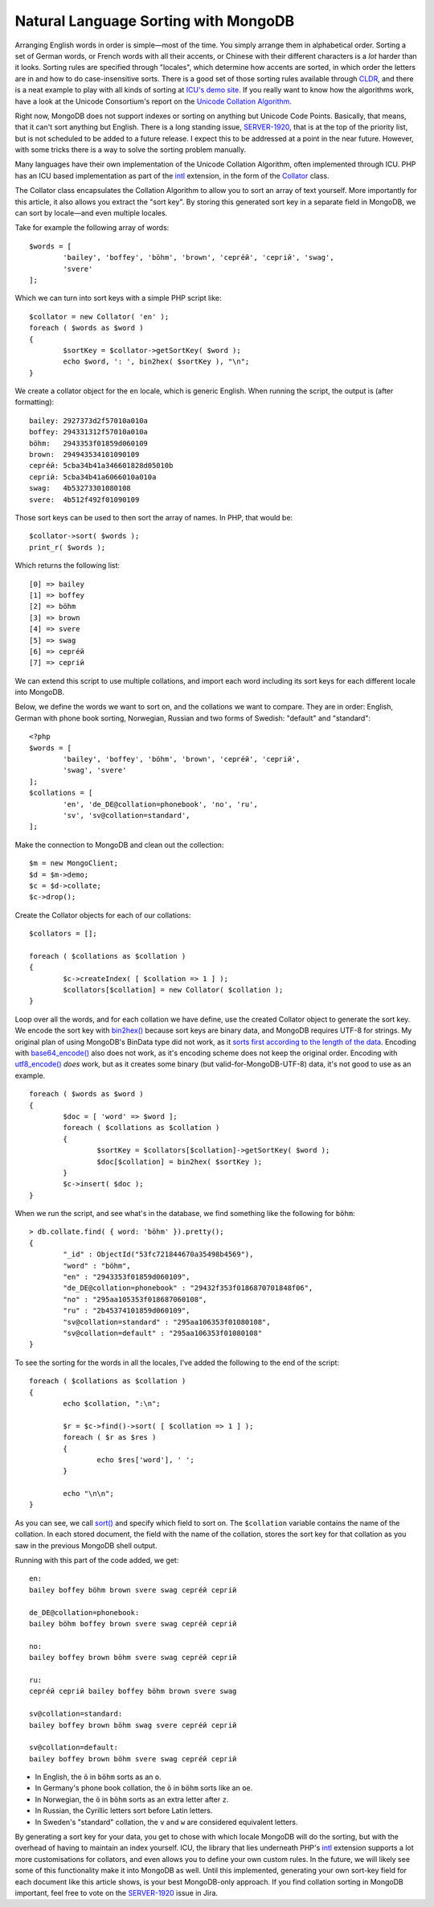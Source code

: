 Natural Language Sorting with MongoDB
=====================================

.. articleMetaData::
   :Where: London, UK
   :Date: 2014-08-27 09:33 Europe/London
   :Tags: blog, php, mongodb
   :Short: mdbcoll

Arranging English words in order is simple—most of the time. You simply
arrange them in alphabetical order. Sorting a set of German words, or French
words with all their accents, or Chinese with their different characters is a
*lot* harder than it looks. Sorting rules are specified through
"locales", which determine how accents are sorted, in which order the letters
are in and how to do case-insensitive sorts. There is a good set of those
sorting rules available through CLDR_, and there is a neat example to play
with all kinds of sorting at `ICU's demo site`_. If you really want to know
how the algorithms work, have a look at the Unicode Consortium's report on the
`Unicode Collation Algorithm`_.

.. _`ICU's demo site`: http://demo.icu-project.org/icu-bin/locexp?_=en_UK&d_=en&x=col
.. _CLDR: http://cldr.unicode.org/index/cldr-spec/collation-guidelines
.. _`Unicode Collation Algorithm`: http://www.unicode.org/reports/tr10/

Right now, MongoDB does not support indexes or sorting on anything but Unicode
Code Points. Basically, that means, that it can't sort anything but English.
There is a long standing issue, `SERVER-1920`_, that is at the top
of the priority list, but is not scheduled to be added to a future release. 
I expect this to be addressed at a point in the near future. 
However, with some tricks there is a way to solve the 
sorting problem manually.

Many languages have their own implementation of the Unicode Collation
Algorithm, often implemented through ICU. PHP has an ICU based implementation
as part of the intl_ extension, in the form of the Collator_ class.

.. _intl: http://php.net/manual/en/book.intl.php
.. _Collator: http://php.net/manual/en/class.collator.php
.. _`SERVER-1920`: https://jira.mongodb.org/browse/SERVER-1920

The Collator class encapsulates the Collation Algorithm to allow you to sort
an array of text yourself. More importantly for this article, it also allows
you extract the "sort key". By storing this generated sort key in a separate
field in MongoDB, we can sort by locale—and even multiple locales.

Take for example the following array of words::

	$words = [
		'bailey', 'boffey', 'böhm', 'brown', 'серге́й', 'сергій', 'swag',
		'svere' 
	];

Which we can turn into sort keys with a simple PHP script like::

	$collator = new Collator( 'en' );
	foreach ( $words as $word )
	{
		$sortKey = $collator->getSortKey( $word );
		echo $word, ': ', bin2hex( $sortKey ), "\n";
	}

We create a collator object for the ``en`` locale, which is generic English.
When running the script, the output is (after formatting)::

	bailey: 2927373d2f57010a010a
	boffey: 294331312f57010a010a
	böhm:   2943353f01859d060109
	brown:  294943534101090109
	серге́й: 5cba34b41a346601828d05010b
	сергій: 5cba34b41a6066010a010a
	swag:   4b53273301080108
	svere:  4b512f492f01090109

Those sort keys can be used to then sort the array of names. In PHP, that
would be::

	$collator->sort( $words );
	print_r( $words );

Which returns the following list::

	[0] => bailey
	[1] => boffey
	[2] => böhm
	[3] => brown
	[4] => svere
	[5] => swag
	[6] => серге́й
	[7] => сергій

We can extend this script to use multiple collations, and import each word
including its sort keys for each different locale into MongoDB.

Below, we define the words we want to sort on, and the collations we want to
compare. They are in order: English, German with phone book sorting, Norwegian,
Russian and two forms of Swedish: "default" and "standard"::

	<?php
	$words = [ 
		'bailey', 'boffey', 'böhm', 'brown', 'серге́й', 'сергій', 
		'swag', 'svere' 
	];
	$collations = [ 
		'en', 'de_DE@collation=phonebook', 'no', 'ru', 
		'sv', 'sv@collation=standard',
	];

Make the connection to MongoDB and clean out the collection::

	$m = new MongoClient;
	$d = $m->demo;
	$c = $d->collate;
	$c->drop();

Create the Collator objects for each of our collations::

	$collators = [];

	foreach ( $collations as $collation )
	{
		$c->createIndex( [ $collation => 1 ] );
		$collators[$collation] = new Collator( $collation );
	}

Loop over all the words, and for each collation we have define, use the
created Collator object to generate the sort key. We encode the sort key with
`bin2hex()`_ because sort keys are binary data, and MongoDB requires UTF-8 for
strings. My original plan of using MongoDB's BinData type did not work, as it
`sorts first according to the length of the data`_. Encoding with
`base64_encode()`_ also does not work, as it's encoding scheme does not keep
the original order. Encoding with `utf8_encode()`_ *does* work, but as it
creates some binary (but valid-for-MongoDB-UTF-8) data, it's not good to use as
an example.

::

	foreach ( $words as $word )
	{
		$doc = [ 'word' => $word ];
		foreach ( $collations as $collation )
		{
			$sortKey = $collators[$collation]->getSortKey( $word );
			$doc[$collation] = bin2hex( $sortKey );
		}
		$c->insert( $doc );
	}

.. _`bin2hex()`: http://docs.php.net/bin2hex
.. _`sorts first according to the length of the data`: http://docs.mongodb.org/manual/reference/bson-types/#comparison-sort-order
.. _`base64_encode()`: http://docs.php.net/base64_encode
.. _`utf8_encode()`: http://docs.php.net/utf8_encode

When we run the script, and see what's in the database, we find something like
the following for ``böhm``::

	> db.collate.find( { word: 'böhm' }).pretty();
	{
		"_id" : ObjectId("53fc721844670a35498b4569"),
		"word" : "böhm",
		"en" : "2943353f01859d060109",
		"de_DE@collation=phonebook" : "29432f353f0186870701848f06",
		"no" : "295aa105353f018687060108",
		"ru" : "2b45374101859d060109",
		"sv@collation=standard" : "295aa106353f01080108",
		"sv@collation=default" : "295aa106353f01080108"
	}

To see the sorting for the words in all the locales, I've added the following
to the end of the script::

	foreach ( $collations as $collation )
	{
		echo $collation, ":\n";
		
		$r = $c->find()->sort( [ $collation => 1 ] );
		foreach ( $r as $res )
		{
			echo $res['word'], ' ';
		}
		
		echo "\n\n";
	}

As you can see, we call `sort()`_ and specify which field to sort on. The
``$collation`` variable contains the name of the collation. In each stored
document, the field with the name of the collation, stores the sort key for
that collation as you saw in the previous MongoDB shell output.

.. _`sort()`: http://docs.php.net/MongoCursor.sort 

Running with this part of the code added, we get::

	en:
	bailey boffey böhm brown svere swag серге́й сергій 

	de_DE@collation=phonebook:
	bailey böhm boffey brown svere swag серге́й сергій 

	no:
	bailey boffey brown böhm svere swag серге́й сергій

	ru:
	серге́й сергій bailey boffey böhm brown svere swag 

	sv@collation=standard:
	bailey boffey brown böhm swag svere серге́й сергій 

	sv@collation=default:
	bailey boffey brown böhm svere swag серге́й сергій 

- In English, the ``ö`` in ``böhm`` sorts as an ``o``.
- In Germany's phone book collation, the ``ö`` in ``böhm`` sorts like an
  ``oe``.
- In Norwegian, the ``ö`` in ``böhm`` sorts as an extra letter after ``z``.
- In Russian, the Cyrillic letters sort before Latin letters.
- In Sweden's "standard" collation, the ``v`` and ``w`` are considered
  equivalent letters.

By generating a sort key for your data, you get to chose with which locale
MongoDB will do the sorting, but with the overhead of having to maintain an
index yourself. ICU, the library that lies underneath PHP's intl_ extension
supports a lot more customisations for collators, and even allows you to
define your own custom rules. In the future, we will likely see some of this
functionality make it into MongoDB as well. Until this implemented, generating
your own sort-key field for each document like this article shows, is your
best MongoDB-only approach. If you find collation sorting in MongoDB
important, feel free to vote on the `SERVER-1920`_ issue in Jira.

